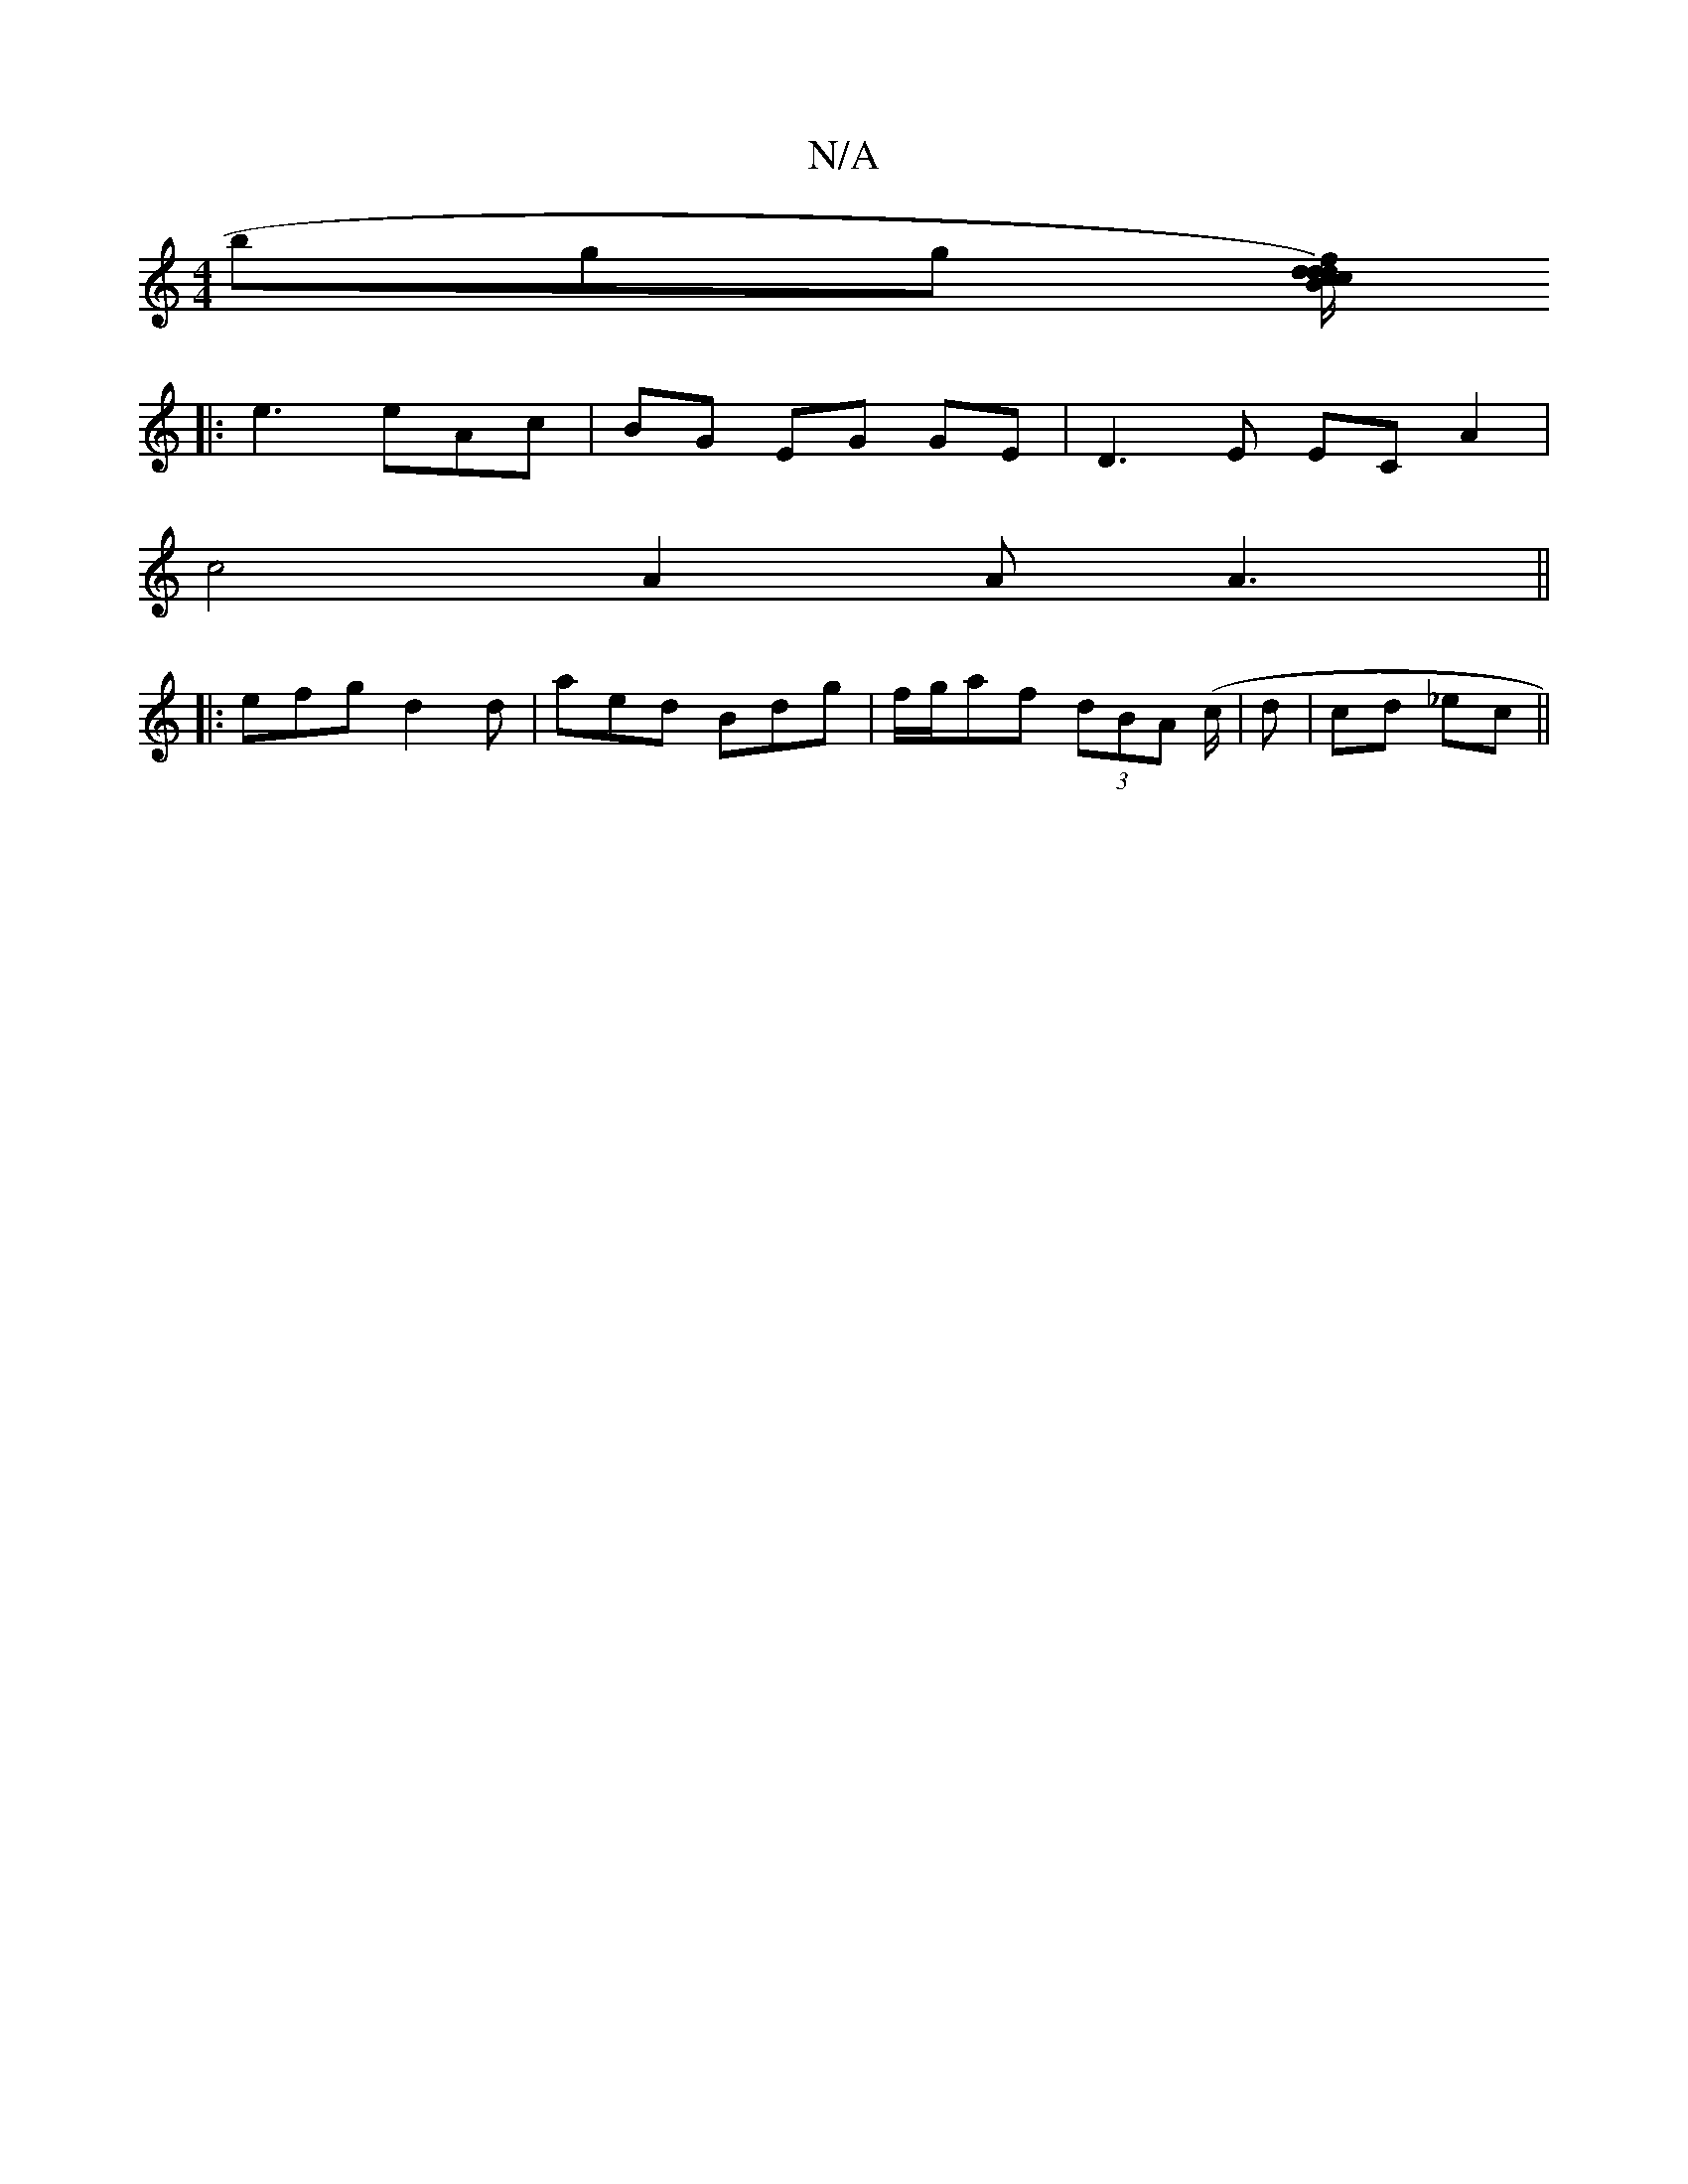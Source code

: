 X:1
T:N/A
M:4/4
R:N/A
K:Cmajor
3bgg [d/c/d)Bc fdAf|
|:e3 eAc|BG EG GE|D3E ECA2|
c4 A2 AA3||
|: efg d2d|aed Bdg|f/g/af (3dBA (c/|)d | cd _ec ||

|: Bde gfe |1 dGG B2A|c3 ecA|
AFA d2A B2 A|2dfed eBee|dcBA ~E3F|EBfe fBcd|ec (3A^Ac BEG